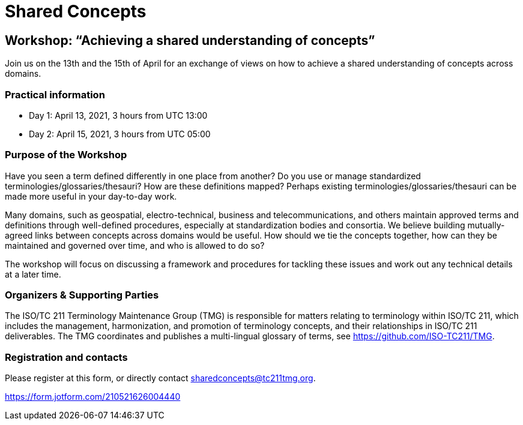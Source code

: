 = Shared Concepts

== Workshop: "`Achieving a shared understanding of concepts`"

Join us on the 13th and the 15th of April for an exchange of views on how to achieve a shared understanding of concepts across domains.

=== Practical information

* Day 1: April 13, 2021, 3 hours from UTC 13:00
* Day 2: April 15, 2021, 3 hours from UTC 05:00

=== Purpose of the Workshop

Have you seen a term defined differently in one place from another?
Do you use or manage standardized terminologies/glossaries/thesauri?
How are these definitions mapped? Perhaps existing
terminologies/glossaries/thesauri can be made more useful in your
day-to-day work.

Many domains, such as geospatial, electro-technical, business and
telecommunications, and others maintain approved terms and
definitions through well-defined procedures, especially at
standardization bodies and consortia. We believe building
mutually-agreed links between concepts across domains would be
useful. How should we tie the concepts together, how can they be
maintained and  governed over time, and who is allowed to do so?

The workshop will focus on discussing a framework and procedures for
tackling these issues and work out any technical details at a later
time.

=== Organizers & Supporting Parties

The ISO/TC 211 Terminology Maintenance Group (TMG) is responsible
for matters relating to terminology within ISO/TC 211, which
includes the management, harmonization, and promotion of terminology
concepts, and their relationships in ISO/TC 211 deliverables. The
TMG coordinates and publishes a multi-lingual glossary of terms, see
https://github.com/ISO-TC211/TMG.


=== Registration and contacts

Please register at this form, or directly contact sharedconcepts@tc211tmg.org.

https://form.jotform.com/210521626004440
